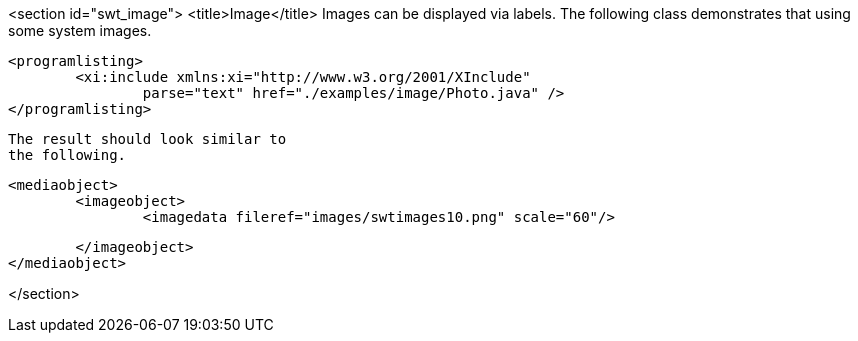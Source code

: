 <section id="swt_image">
	<title>Image</title>
	Images can be displayed via labels. The following class
		demonstrates that using some system images.
	

	
		<programlisting>
			<xi:include xmlns:xi="http://www.w3.org/2001/XInclude"
				parse="text" href="./examples/image/Photo.java" />
		</programlisting>
	
	 The result should look similar to
		the following.
	
	
		<mediaobject>
			<imageobject>
				<imagedata fileref="images/swtimages10.png" scale="60"/>

			</imageobject>
		</mediaobject>
	
</section>